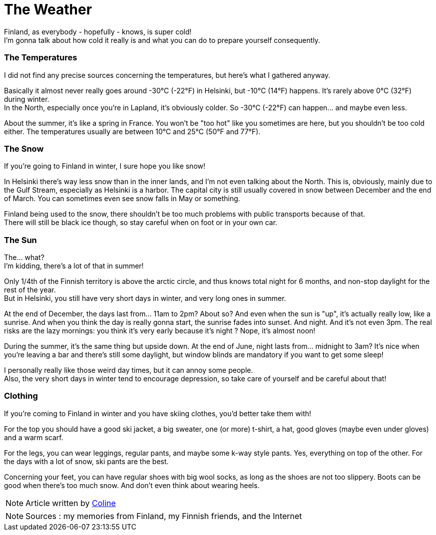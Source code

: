= The Weather
:hp-tags: everyday life, Coleen's tutorials, weather, clothes, winter
:hp-image: https://TeksInHelsinki.github.com/images/article_covers/3.temps_et_vetements.jpg
:published_at: 2015-08-07

Finland, as everybody - hopefully - knows, is super cold! +
I'm gonna talk about how cold it really is and what you can do to prepare yourself consequently.
 
=== The Temperatures

I did not find any precise sources concerning the temperatures, but here's what I gathered anyway.

Basically it almost never really goes around -30°C (-22°F) in Helsinki, but -10°C (14°F) happens. It's rarely above 0°C (32°F) during winter. +
In the North, especially once you're in Lapland, it's obviously colder. So -30°C (-22°F) can happen... and maybe even less.

About the summer, it's like a spring in France. You won't be "too hot" like you sometimes are here, but you shouldn't be too cold either. The temperatures usually are between 10°C and 25°C (50°F and 77°F).

=== The Snow 

If you're going to Finland in winter, I sure hope you like snow!

In Helsinki there's way less snow than in the inner lands, and I'm not even talking about the North. This is, obviously, mainly due to the Gulf Stream, especially as Helsinki is a harbor. The capital city is still usually covered in snow between December and the end of March. You can sometimes even see snow falls in May or something.

Finland being used to the snow, there shouldn't be too much problems with public transports because of that. +
There will still be black ice though, so stay careful when on foot or in your own car.
 
=== The Sun

The... what? +
I'm kidding, there's a lot of that in summer!

Only 1/4th of the Finnish territory is above the arctic circle, and thus knows total night for 6 months, and non-stop daylight for the rest of the year. +
But in Helsinki, you still have very short days in winter, and very long ones in summer.

At the end of December, the days last from... 11am to 2pm? About so? And even when the sun is "up", it's actually really low, like a sunrise. And when you think the day is really gonna start, the sunrise fades into sunset. And night. And it's not even 3pm. The real risks are the lazy mornings: you think it's very early because it's night ? Nope, it's almost noon!

During the summer, it's the same thing but upside down. At the end of June, night lasts from... midnight to 3am? It's nice when you're leaving a bar and there's still some daylight, but window blinds are mandatory if you want to get some sleep!

I personally really like those weird day times, but it can annoy some people. +
Also, the very short days in winter tend to encourage depression, so take care of yourself and be careful about that!

=== Clothing

If you're coming to Finland in winter and you have skiing clothes, you'd better take them with!

For the top you should have a good ski jacket, a big sweater, one (or more) t-shirt, a hat, good gloves (maybe even under gloves) and a warm scarf.

For the legs, you can wear leggings, regular pants, and maybe some k-way style pants. Yes, everything on top of the other. For the days with a lot of snow, ski pants are the best.

Concerning your feet, you can have regular shoes with big wool socks, as long as the shoes are not too slippery. Boots can be good when there's too much snow. And don't even think about wearing heels.

NOTE: Article written by link:https://github.com/Lokenstein[Coline]

NOTE: Sources : my memories from Finland, my Finnish friends, and the Internet